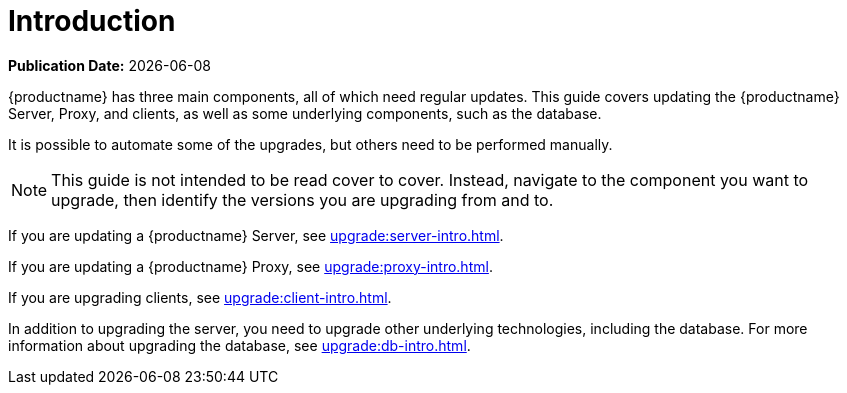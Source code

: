[[upgrade-overview]]
= Introduction

**Publication Date:** {docdate}

{productname} has three main components, all of which need regular updates.
This guide covers updating the {productname} Server, Proxy, and clients, as well as some underlying components, such as the database.

It is possible to automate some of the upgrades, but others need to be performed manually.

[NOTE]
====
This guide is not intended to be read cover to cover.
Instead, navigate to the component you want to upgrade, then identify the versions you are upgrading from and to.
====

ifeval::[{suma-content} == true]
{productname} uses an [literal]``X.Y.Z`` versioning schema.
To determine which upgrade procedure you need, look at which part of the version number is changing.

Major Version Upgrade (X Upgrade)::
Upgrading to the next major version.
For example, upgrading from 3.2 to 4.0 or to 4.1.

Minor Version Upgrade (Y Upgrade)::
Upgrading to the next minor version.
This is often referred to as a service pack migration or SP migration.
For example, upgrading from 4.0 to 4.1.

Patch Level Upgrade (Z Upgrade)::
Upgrading within the same minor version.
This is often referred to as a maintenance update.
For example, upgrading from 4.0.0 to 4.0.2 or from 4.1.0 to 4.1.1.

If you are upgrading a {productname} Server, see xref:upgrade:server-intro.adoc[].
endif::[]

ifeval::[{uyuni-content} == true]
{productname} uses an [literal]``YYYY.MM`` versioning schema suitable for rolling releases.
If you are upgrading a {productname} Server, see xref:upgrade:server-intro-uyuni.adoc[].
endif::[]


If you are updating a {productname} Server, see xref:upgrade:server-intro.adoc[].
endif::[]
ifeval::[{uyuni-content} == true]
{productname} uses an [literal]``YYYY.MM`` versioning schema suitable for rolling releases.
If you are updating a {productname} Server, see xref:upgrade:server-intro-uyuni.adoc[].
endif::[]

If you are updating a {productname} Proxy, see xref:upgrade:proxy-intro.adoc[].

If you are upgrading clients, see xref:upgrade:client-intro.adoc[].

In addition to upgrading the server, you need to upgrade other underlying technologies, including the database.
For more information about upgrading the database, see xref:upgrade:db-intro.adoc[].
